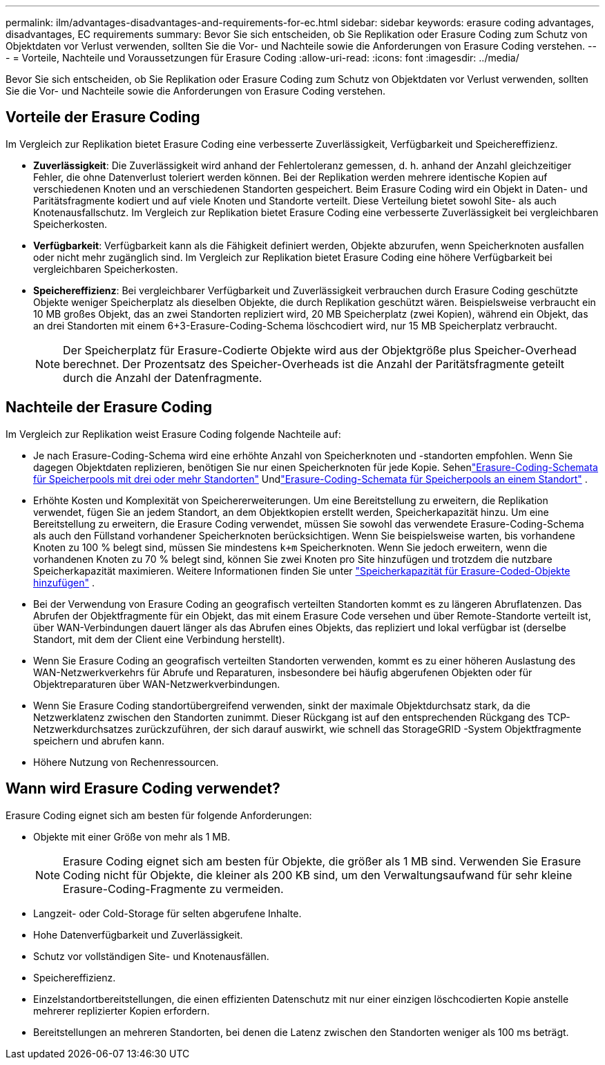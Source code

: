 ---
permalink: ilm/advantages-disadvantages-and-requirements-for-ec.html 
sidebar: sidebar 
keywords: erasure coding advantages, disadvantages, EC requirements 
summary: Bevor Sie sich entscheiden, ob Sie Replikation oder Erasure Coding zum Schutz von Objektdaten vor Verlust verwenden, sollten Sie die Vor- und Nachteile sowie die Anforderungen von Erasure Coding verstehen. 
---
= Vorteile, Nachteile und Voraussetzungen für Erasure Coding
:allow-uri-read: 
:icons: font
:imagesdir: ../media/


[role="lead"]
Bevor Sie sich entscheiden, ob Sie Replikation oder Erasure Coding zum Schutz von Objektdaten vor Verlust verwenden, sollten Sie die Vor- und Nachteile sowie die Anforderungen von Erasure Coding verstehen.



== Vorteile der Erasure Coding

Im Vergleich zur Replikation bietet Erasure Coding eine verbesserte Zuverlässigkeit, Verfügbarkeit und Speichereffizienz.

* *Zuverlässigkeit*: Die Zuverlässigkeit wird anhand der Fehlertoleranz gemessen, d. h. anhand der Anzahl gleichzeitiger Fehler, die ohne Datenverlust toleriert werden können.  Bei der Replikation werden mehrere identische Kopien auf verschiedenen Knoten und an verschiedenen Standorten gespeichert.  Beim Erasure Coding wird ein Objekt in Daten- und Paritätsfragmente kodiert und auf viele Knoten und Standorte verteilt. Diese Verteilung bietet sowohl Site- als auch Knotenausfallschutz.  Im Vergleich zur Replikation bietet Erasure Coding eine verbesserte Zuverlässigkeit bei vergleichbaren Speicherkosten.
* *Verfügbarkeit*: Verfügbarkeit kann als die Fähigkeit definiert werden, Objekte abzurufen, wenn Speicherknoten ausfallen oder nicht mehr zugänglich sind. Im Vergleich zur Replikation bietet Erasure Coding eine höhere Verfügbarkeit bei vergleichbaren Speicherkosten.
* *Speichereffizienz*: Bei vergleichbarer Verfügbarkeit und Zuverlässigkeit verbrauchen durch Erasure Coding geschützte Objekte weniger Speicherplatz als dieselben Objekte, die durch Replikation geschützt wären. Beispielsweise verbraucht ein 10 MB großes Objekt, das an zwei Standorten repliziert wird, 20 MB Speicherplatz (zwei Kopien), während ein Objekt, das an drei Standorten mit einem 6+3-Erasure-Coding-Schema löschcodiert wird, nur 15 MB Speicherplatz verbraucht.
+

NOTE: Der Speicherplatz für Erasure-Codierte Objekte wird aus der Objektgröße plus Speicher-Overhead berechnet.  Der Prozentsatz des Speicher-Overheads ist die Anzahl der Paritätsfragmente geteilt durch die Anzahl der Datenfragmente.





== Nachteile der Erasure Coding

Im Vergleich zur Replikation weist Erasure Coding folgende Nachteile auf:

* Je nach Erasure-Coding-Schema wird eine erhöhte Anzahl von Speicherknoten und -standorten empfohlen.  Wenn Sie dagegen Objektdaten replizieren, benötigen Sie nur einen Speicherknoten für jede Kopie. Sehenlink:what-erasure-coding-schemes-are.html#erasure-coding-schemes-for-storage-pools-containing-three-or-more-sites["Erasure-Coding-Schemata für Speicherpools mit drei oder mehr Standorten"] Undlink:what-erasure-coding-schemes-are.html#erasure-coding-schemes-for-one-site-storage-pools["Erasure-Coding-Schemata für Speicherpools an einem Standort"] .
* Erhöhte Kosten und Komplexität von Speichererweiterungen.  Um eine Bereitstellung zu erweitern, die Replikation verwendet, fügen Sie an jedem Standort, an dem Objektkopien erstellt werden, Speicherkapazität hinzu.  Um eine Bereitstellung zu erweitern, die Erasure Coding verwendet, müssen Sie sowohl das verwendete Erasure-Coding-Schema als auch den Füllstand vorhandener Speicherknoten berücksichtigen.  Wenn Sie beispielsweise warten, bis vorhandene Knoten zu 100 % belegt sind, müssen Sie mindestens `k+m` Speicherknoten. Wenn Sie jedoch erweitern, wenn die vorhandenen Knoten zu 70 % belegt sind, können Sie zwei Knoten pro Site hinzufügen und trotzdem die nutzbare Speicherkapazität maximieren. Weitere Informationen finden Sie unter link:../expand/adding-storage-capacity-for-erasure-coded-objects.html["Speicherkapazität für Erasure-Coded-Objekte hinzufügen"] .
* Bei der Verwendung von Erasure Coding an geografisch verteilten Standorten kommt es zu längeren Abruflatenzen.  Das Abrufen der Objektfragmente für ein Objekt, das mit einem Erasure Code versehen und über Remote-Standorte verteilt ist, über WAN-Verbindungen dauert länger als das Abrufen eines Objekts, das repliziert und lokal verfügbar ist (derselbe Standort, mit dem der Client eine Verbindung herstellt).
* Wenn Sie Erasure Coding an geografisch verteilten Standorten verwenden, kommt es zu einer höheren Auslastung des WAN-Netzwerkverkehrs für Abrufe und Reparaturen, insbesondere bei häufig abgerufenen Objekten oder für Objektreparaturen über WAN-Netzwerkverbindungen.
* Wenn Sie Erasure Coding standortübergreifend verwenden, sinkt der maximale Objektdurchsatz stark, da die Netzwerklatenz zwischen den Standorten zunimmt. Dieser Rückgang ist auf den entsprechenden Rückgang des TCP-Netzwerkdurchsatzes zurückzuführen, der sich darauf auswirkt, wie schnell das StorageGRID -System Objektfragmente speichern und abrufen kann.
* Höhere Nutzung von Rechenressourcen.




== Wann wird Erasure Coding verwendet?

Erasure Coding eignet sich am besten für folgende Anforderungen:

* Objekte mit einer Größe von mehr als 1 MB.
+

NOTE: Erasure Coding eignet sich am besten für Objekte, die größer als 1 MB sind.  Verwenden Sie Erasure Coding nicht für Objekte, die kleiner als 200 KB sind, um den Verwaltungsaufwand für sehr kleine Erasure-Coding-Fragmente zu vermeiden.

* Langzeit- oder Cold-Storage für selten abgerufene Inhalte.
* Hohe Datenverfügbarkeit und Zuverlässigkeit.
* Schutz vor vollständigen Site- und Knotenausfällen.
* Speichereffizienz.
* Einzelstandortbereitstellungen, die einen effizienten Datenschutz mit nur einer einzigen löschcodierten Kopie anstelle mehrerer replizierter Kopien erfordern.
* Bereitstellungen an mehreren Standorten, bei denen die Latenz zwischen den Standorten weniger als 100 ms beträgt.

